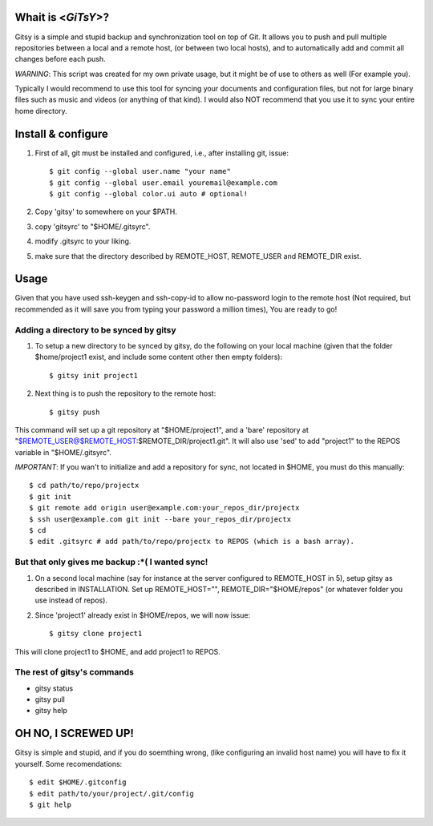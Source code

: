 ===================
Whait is <*GiTsY*>?
===================

Gitsy is a simple and stupid backup and synchronization tool on top of Git. It
allows you to push and pull multiple repositories between a local and a remote
host, (or between two local hosts), and to automatically add and commit all
changes before each push.

*WARNING*: This script was created for my own private usage, but it might be of
use to others as well (For example you).

Typically I would recommend to use this tool for syncing your documents and
configuration files, but not for large binary files such as music and videos (or
anything of that kind). I would also NOT recommend that you use it to sync your
entire home directory.

===================
Install & configure
===================

1. First of all, git must be installed and configured, i.e., after installing
   git, issue::

   $ git config --global user.name "your name"
   $ git config --global user.email youremail@example.com
   $ git config --global color.ui auto # optional!

2. Copy 'gitsy' to somewhere on your $PATH.

3. copy 'gitsyrc' to "$HOME/.gitsyrc".

4. modify .gitsyrc to your liking.

5. make sure that the directory described by REMOTE_HOST, REMOTE_USER and
   REMOTE_DIR exist.

=====
Usage
=====

Given that you have used ssh-keygen and ssh-copy-id to allow no-password login
to the remote host (Not required, but recommended as it will save you from
typing your password a million times), You are ready to go!

Adding a directory to be synced by gitsy
----------------------------------------

1. To setup a new directory to be synced by gitsy, do the following on your
   local machine (given that the folder $home/project1 exist, and include some
   content other then empty folders)::

    $ gitsy init project1

2. Next thing is to push the repository to the remote host::

    $ gitsy push

This command will set up a git repository at "$HOME/project1", and a 'bare'
repository at "$REMOTE_USER@$REMOTE_HOST:$REMOTE_DIR/project1.git".
It will also use 'sed' to add "project1" to the REPOS variable in "$HOME/.gitsyrc".

*IMPORTANT*: If you wan't to initialize and add a repository for sync, not
located in $HOME, you must do this manually::

    $ cd path/to/repo/projectx
    $ git init
    $ git remote add origin user@example.com:your_repos_dir/projectx
    $ ssh user@example.com git init --bare your_repos_dir/projectx
    $ cd
    $ edit .gitsyrc # add path/to/repo/projectx to REPOS (which is a bash array).


But that only gives me backup :*( I wanted sync!
------------------------------------------------

1. On a second local machine (say for instance at the server configured to
   REMOTE_HOST in 5), setup gitsy as described in INSTALLATION. Set up
   REMOTE_HOST="", REMOTE_DIR="$HOME/repos" (or whatever folder you use instead
   of repos).

2. Since 'project1' already exist in $HOME/repos, we will now issue::

    $ gitsy clone project1

This will clone project1 to $HOME, and add project1 to REPOS.


The rest of gitsy's commands
----------------------------

* gitsy status
* gitsy pull
* gitsy help

====================
OH NO, I SCREWED UP!
====================

Gitsy is simple and stupid, and if you do soemthing wrong, (like configuring an
invalid host name) you will have to fix it yourself. Some recomendations::

    $ edit $HOME/.gitconfig
    $ edit path/to/your/project/.git/config
    $ git help

